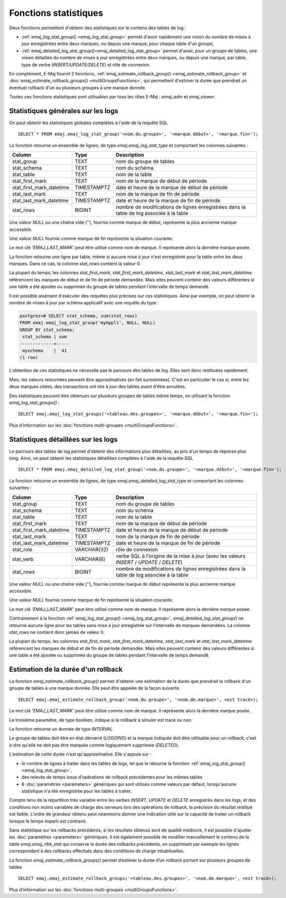 Fonctions statistiques
======================

Deux fonctions permettent d'obtenir des statistiques sur le contenu des tables de log :

* :ref:`emaj_log_stat_group() <emaj_log_stat_group>` permet d'avoir rapidement une vision du nombre de mises à jour enregistrées entre deux marques, ou depuis une marque, pour chaque table d'un groupe, 
* :ref:`emaj_detailed_log_stat_group()<emaj_detailed_log_stat_group>` permet d'avoir, pour un groupe de tables, une vision détaillée du nombre de mises à jour enregistrées entre deux marques, ou depuis une marque, par table, type de verbe (*INSERT/UPDATE/DELETE*) et rôle de connexion.

En complément, E-Maj fournit 2 fonctions, :ref:`emaj_estimate_rollback_group() <emaj_estimate_rollback_group>` et :doc:`emaj_estimate_rollback_groups() <multiGroupsFunctions>`, qui permettent d'estimer la durée que prendrait un éventuel rollback d'un ou plusieurs groupes à une marque donnée.

Toutes ces fonctions statistiques sont utilisables par tous les rôles E-Maj : *emaj_adm* et *emaj_viewer*.

.. _emaj_log_stat_group:

Statistiques générales sur les logs
-----------------------------------

On peut obtenir les statistiques globales complètes à l'aide de la requête SQL ::

   SELECT * FROM emaj.emaj_log_stat_group('<nom.du.groupe>', '<marque.début>', '<marque.fin>');

La fonction retourne un ensemble de lignes, de type *emaj.emaj_log_stat_type* et comportant les colonnes suivantes :

+--------------------------+-------------+-----------------------------------------------------------------------------------------+
| Column                   | Type        | Description                                                                             |
+==========================+=============+=========================================================================================+
| stat_group               | TEXT        | nom du groupe de tables                                                                 |
+--------------------------+-------------+-----------------------------------------------------------------------------------------+
| stat_schema              | TEXT        | nom du schéma                                                                           |
+--------------------------+-------------+-----------------------------------------------------------------------------------------+
| stat_table               | TEXT        | nom de la table                                                                         |
+--------------------------+-------------+-----------------------------------------------------------------------------------------+
| stat_first_mark          | TEXT        | nom de la marque de début de période                                                    |
+--------------------------+-------------+-----------------------------------------------------------------------------------------+
| stat_first_mark_datetime | TIMESTAMPTZ | date et heure de la marque de début de période                                          |
+--------------------------+-------------+-----------------------------------------------------------------------------------------+
| stat_last_mark           | TEXT        | nom de la marque de fin de période                                                      |
+--------------------------+-------------+-----------------------------------------------------------------------------------------+
| stat_last_mark_datetime  | TIMESTAMPTZ | date et heure de la marque de fin de période                                            |
+--------------------------+-------------+-----------------------------------------------------------------------------------------+
| stat_rows                | BIGINT      | nombre de modifications de lignes enregistrées dans la table de log associée à la table |
+--------------------------+-------------+-----------------------------------------------------------------------------------------+

Une valeur *NULL* ou une chaîne vide (''), fournie comme marque de début, représente la plus ancienne marque accessible.

Une valeur *NULL* fournie comme marque de fin représente la situation courante.

Le mot clé *'EMAJ_LAST_MARK'* peut être utilisé comme nom de marque. Il représente alors la dernière marque posée.

La fonction retourne une ligne par table, même si aucune mise à jour n'est enregistrée pour la table entre les deux marques. Dans ce cas, la colonne *stat_rows* contient la valeur 0.

La plupart du temps, les colonnes *stat_first_mark*, *stat_first_mark_datetime*, *stat_last_mark* et *stat_last_mark_datetime* référencent les marques de début et de fin de période demandée. Mais elles peuvent contenir des valeurs différentes si une table a été ajoutée ou supprimée du groupe de tables pendant l’intervalle de temps demandé.

Il est possible aisément d'exécuter des requêtes plus précises sur ces statistiques. Ainsi par exemple, on peut obtenir le nombre de mises à jour par schéma applicatif avec une requête du type :

.. code-block:: sql

   postgres=# SELECT stat_schema, sum(stat_rows) 
   FROM emaj.emaj_log_stat_group('myAppl1', NULL, NULL) 
   GROUP BY stat_schema;
    stat_schema | sum 
   -------------+-----
    myschema    |  41
   (1 row)

L'obtention de ces statistiques ne nécessite pas le parcours des tables de log. Elles sont donc restituées rapidement. 

Mais, les valeurs retournées peuvent être approximatives (en fait surestimées). C'est en particulier le cas si, entre les deux marques citées, des transactions ont mis à jour des tables avant d'être annulées.

Des statistiques peuvent être obtenues sur plusieurs groupes de tables même temps, en utilisant la fonction *emaj_log_stat_groups()* ::

   SELECT emaj.emaj_log_stat_groups('<tableau.des.groupes>', '<marque.début>', '<marque.fin>');

Plus d'information sur les :doc:`fonctions multi-groupes <multiGroupsFunctions>`.

.. _emaj_detailed_log_stat_group:

Statistiques détaillées sur les logs
------------------------------------

Le parcours des tables de log permet d'obtenir des informations plus détaillées, au prix d'un temps de réponse plus long. Ainsi, on peut obtenir les statistiques détaillées complètes à l'aide de la requête SQL ::

   SELECT * FROM emaj.emaj_detailed_log_stat_group('<nom.du.groupe>', '<marque.début>', '<marque.fin>');

La fonction retourne un ensemble de lignes, de type *emaj.emaj_detailed_log_stat_type* et comportant les colonnes suivantes :

+--------------------------+-------------+------------------------------------------------------------------------------------------+
| Column                   | Type        | Description                                                                              |
+==========================+=============+==========================================================================================+
| stat_group               | TEXT        | nom du groupe de tables                                                                  |
+--------------------------+-------------+------------------------------------------------------------------------------------------+
| stat_schema              | TEXT        | nom du schéma                                                                            |
+--------------------------+-------------+------------------------------------------------------------------------------------------+
| stat_table               | TEXT        | nom de la table                                                                          |
+--------------------------+-------------+------------------------------------------------------------------------------------------+
| stat_first_mark          | TEXT        | nom de la marque de début de période                                                     |
+--------------------------+-------------+------------------------------------------------------------------------------------------+
| stat_first_mark_datetime | TIMESTAMPTZ | date et heure de la marque de début de période                                           |
+--------------------------+-------------+------------------------------------------------------------------------------------------+
| stat_last_mark           | TEXT        | nom de la marque de fin de période                                                       |
+--------------------------+-------------+------------------------------------------------------------------------------------------+
| stat_last_mark_datetime  | TIMESTAMPTZ | date et heure de la marque de fin de période                                             |
+--------------------------+-------------+------------------------------------------------------------------------------------------+
| stat_role                | VARCHAR(32) | rôle de connexion                                                                        |
+--------------------------+-------------+------------------------------------------------------------------------------------------+
| stat_verb                | VARCHAR(6)  | verbe SQL à l'origine de la mise à jour (avec les valeurs *INSERT* / *UPDATE* / *DELETE*)|
+--------------------------+-------------+------------------------------------------------------------------------------------------+
| stat_rows                | BIGINT      | nombre de modifications de lignes enregistrées dans la table de log associée à la table  |
+--------------------------+-------------+------------------------------------------------------------------------------------------+

Une valeur *NULL* ou une chaîne vide (''), fournie comme marque de début représente la plus ancienne marque accessible.

Une valeur *NULL* fournie comme marque de fin représente la situation courante.

Le mot clé *'EMAJ_LAST_MARK'* peut être utilisé comme nom de marque. Il représente alors la dernière marque posée.

Contrairement à la fonction :ref:`emaj_log_stat_group() <emaj_log_stat_group>`, *emaj_detailed_log_stat_group()* ne retourne aucune ligne pour les tables sans mise à jour enregistrée sur l'intervalle de marques demandées. La colonne *stat_rows* ne contient donc jamais de valeur 0. 

La plupart du temps, les colonnes *stat_first_mark*, *stat_first_mark_datetime*, *stat_last_mark* et *stat_last_mark_datetime* référencent les marques de début et de fin de période demandée. Mais elles peuvent contenir des valeurs différentes si une table a été ajoutée ou supprimée du groupe de tables pendant l’intervalle de temps demandé.

.. _emaj_estimate_rollback_group:

Estimation de la durée d'un rollback
------------------------------------

La fonction *emaj_estimate_rollback_group()* permet d'obtenir une estimation de la durée que prendrait le rollback d'un groupe de tables à une marque donnée. Elle peut être appelée de la façon suivante ::

   SELECT emaj.emaj_estimate_rollback_group('<nom.du.groupe>', '<nom.de.marque>', <est tracé>);

Le mot clé *'EMAJ_LAST_MARK'* peut être utilisé comme nom de marque. Il représente alors la dernière marque posée.

Le troisième paramètre, de type booléen, indique si le rollback à simuler est tracé ou non.

La fonction retourne un donnée de type *INTERVAL*.

Le groupe de tables doit être en état démarré (*LOGGING*) et la marque indiquée doit être utilisable pour un rollback, c'est à dire qu'elle ne doit pas être marquée comme logiquement supprimée (*DELETED*).

L'estimation de cette durée n'est qu'approximative. Elle s'appuie sur :

* le nombre de lignes à traiter dans les tables de logs, tel que le retourne la fonction :ref:`emaj_log_stat_group() <emaj_log_stat_group>`,
* des relevés de temps issus d'opérations de rollback précédentes pour les mêmes tables  
* 6 :doc:`paramètres <parameters>` génériques qui sont utilisés comme valeurs par défaut, lorsqu'aucune statistique n'a été enregistrée pour les tables à traiter.

Compte tenu de la répartition très variable entre les verbes *INSERT*, *UPDATE* et *DELETE* enregistrés dans les logs, et des conditions non moins variables de charge des serveurs lors des opérations de rollback, la précision du résultat restitué est faible. L'ordre de grandeur obtenu peut néanmoins donner une indication utile sur la capacité de traiter un rollback lorsque le temps imparti est contraint.

Sans statistique sur les rollbacks précédents, si les résultats obtenus sont de qualité médiocre, il est possible d'ajuster les :doc:`paramètres <parameters>` génériques. Il est également possible de modifier manuellement le contenu de la table *emaj.emaj_rlbk_stat* qui conserve la durée des rollbacks précédents, en supprimant par exemple les lignes correspondant à des rollbacks effectués dans des conditions de charge inhabituelles.

La fonction *emaj_estimate_rollback_groups()* permet d’estimer la durée d’un rollback portant sur plusieurs groupes de tables ::

   SELECT emaj.emaj_estimate_rollback_groups('<tableau.des.groupes>', '<nom.de.marque>', <est tracé>);

Plus d'information sur les :doc:`fonctions multi-groupes <multiGroupsFunctions>`.

